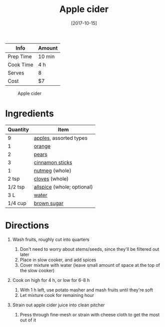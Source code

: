 :PROPERTIES:
:ID:       eacc9fe4-02af-4d91-b528-170d08124181
:END:
#+TITLE: Apple cider
#+DATE: [2017-10-15]
#+LAST_MODIFIED: [2022-07-25 Mon 08:44]
#+FILETAGS: :recipe:beverage:slow_cooker:

| Info      | Amount |
|-----------+--------|
| Prep Time | 10 min |
| Cook Time | 4 h    |
| Serves    | 8      |
| Cost      | $7     |

#+CAPTION: Apple cider
[[../_assets/slow-cooker-apple-cider.jpg]]

* Ingredients

| Quantity | Item                       |
|----------+----------------------------|
|        9 | [[id:f9ceed1b-9c02-40b0-910b-cb65cb53125d][apples]], assorted types     |
|        1 | [[../_ingredients/orange.md][orange]]                     |
|        2 | [[../_ingredients/pear.md][pears]]                      |
|        3 | [[../_ingredients/cinnamon-sticks.md][cinnamon sticks]]            |
|        1 | [[id:cfdf3e4e-72c5-4bd2-aa76-dc03d92305ca][nutmeg]] (whole)             |
|    2 tsp | [[../_ingredients/cloves.md][cloves]] (whole)             |
|  1/2 tsp | [[../_ingredients/allspice.md][allspice]] (whole; optional) |
|      3 L | [[id:970d7f49-6f00-4caf-b73f-90d3e7f5039c][water]]                      |
|  1/4 cup | [[../_ingredients/brown-sugar.md][brown sugar]]                |

* Directions

1. Wash fruits, roughly cut into quarters

   1. Don't need to worry about stems/seeds, since they'll be filtered out later
   2. Place in slow cooker, and add spices
   3. Cover mixture with water (leave small amount of space at the top of the slow cooker)

2. Cook on high for 4 h, or low for 6-8 h

   1. With 1 h left, use potato masher and mash fruits until they're soft
   2. Let mixture cook for remaining hour

3. Strain out apple cider juice into clean pitcher

   1. Press through fine-mesh or strain with cheese cloth to get the most out of it

